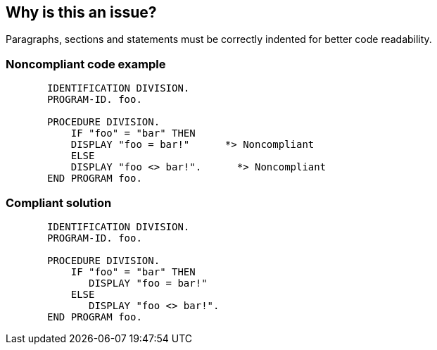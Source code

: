 == Why is this an issue?

Paragraphs, sections and statements must be correctly indented for better code readability. 


=== Noncompliant code example

[source,cobol]
----
       IDENTIFICATION DIVISION.
       PROGRAM-ID. foo.

       PROCEDURE DIVISION.
           IF "foo" = "bar" THEN
           DISPLAY "foo = bar!"      *> Noncompliant
           ELSE
           DISPLAY "foo <> bar!".      *> Noncompliant
       END PROGRAM foo.
----


=== Compliant solution

[source,cobol]
----
       IDENTIFICATION DIVISION.
       PROGRAM-ID. foo.

       PROCEDURE DIVISION.
           IF "foo" = "bar" THEN
              DISPLAY "foo = bar!"
           ELSE
              DISPLAY "foo <> bar!".
       END PROGRAM foo.
----

